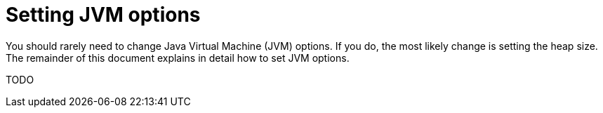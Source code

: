 = Setting JVM options

You should rarely need to change Java Virtual Machine (JVM) options. If you do, the most likely change is setting the heap size. The remainder of this document explains in detail how to set JVM options.

TODO